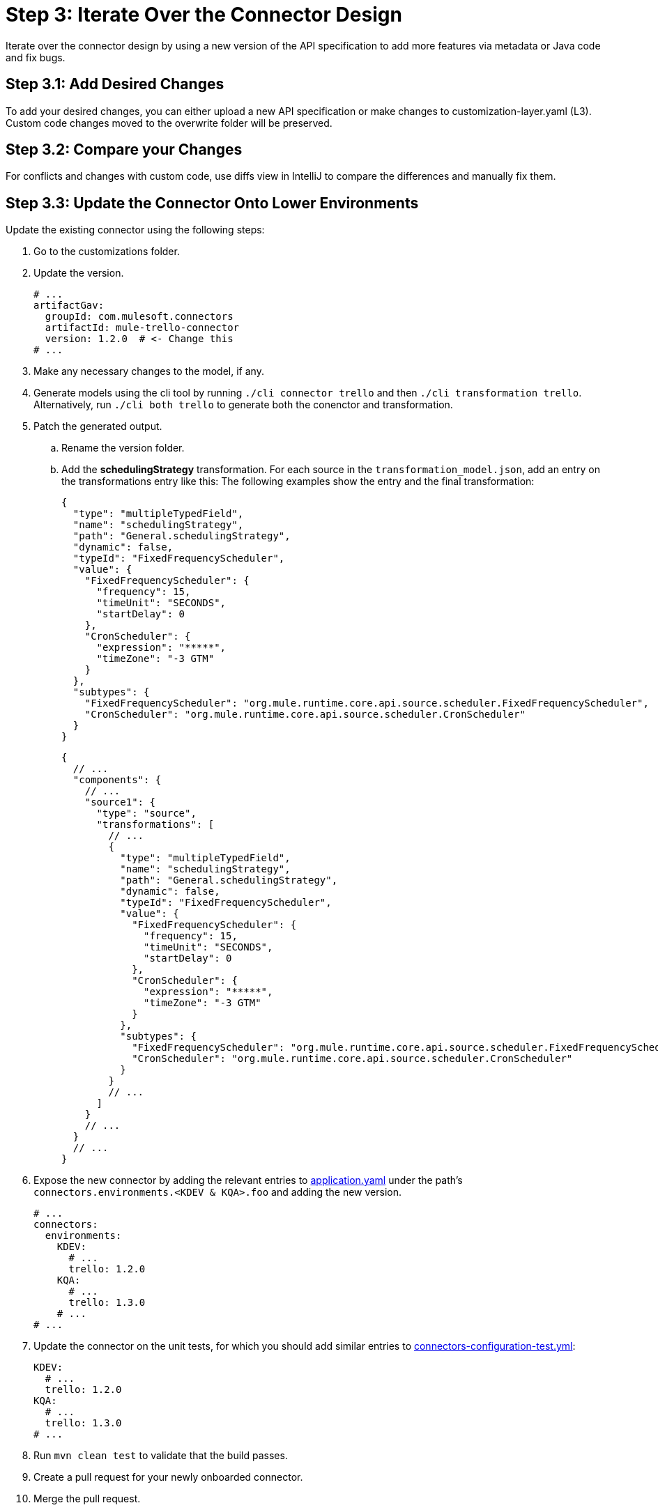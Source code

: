 = Step 3: Iterate Over the Connector Design

Iterate over the connector design by using a new version of the API specification
to add more features via metadata or Java code and fix bugs.

== Step 3.1: Add Desired Changes

To add your desired changes, you can either upload a new API specification or
make changes to customization-layer.yaml (L3). Custom code changes moved to the
overwrite folder will be preserved.

== Step 3.2: Compare your Changes

For conflicts and changes with custom code, use diffs view in IntelliJ to compare
the differences and manually fix them.

== Step 3.3: Update the Connector Onto Lower Environments

Update the existing connector using the following steps:

. Go to the customizations folder.
. Update the version.

+
[source,yaml]
----
# ...
artifactGav:
  groupId: com.mulesoft.connectors
  artifactId: mule-trello-connector
  version: 1.2.0  # <- Change this
# ...
----
+

. Make any necessary changes to the model, if any.
. Generate models using the cli tool by running `./cli connector trello` and then
`./cli transformation trello`. Alternatively, run `./cli both trello` to generate
both the conenctor and transformation.
. Patch the generated output.
.. Rename the version folder.
.. Add the *schedulingStrategy* transformation. For each source in the
`transformation_model.json`, add an entry on the transformations entry like this:
The following examples show the entry and the final transformation:
+
[source,json5]
----
{
  "type": "multipleTypedField",
  "name": "schedulingStrategy",
  "path": "General.schedulingStrategy",
  "dynamic": false,
  "typeId": "FixedFrequencyScheduler",
  "value": {
    "FixedFrequencyScheduler": {
      "frequency": 15,
      "timeUnit": "SECONDS",
      "startDelay": 0
    },
    "CronScheduler": {
      "expression": "*****",
      "timeZone": "-3 GTM"
    }
  },
  "subtypes": {
    "FixedFrequencyScheduler": "org.mule.runtime.core.api.source.scheduler.FixedFrequencyScheduler",
    "CronScheduler": "org.mule.runtime.core.api.source.scheduler.CronScheduler"
  }
}
----
+

+
[source,json5]
----
{
  // ...
  "components": {
    // ...
    "source1": {
      "type": "source",
      "transformations": [
        // ...
        {
          "type": "multipleTypedField",
          "name": "schedulingStrategy",
          "path": "General.schedulingStrategy",
          "dynamic": false,
          "typeId": "FixedFrequencyScheduler",
          "value": {
            "FixedFrequencyScheduler": {
              "frequency": 15,
              "timeUnit": "SECONDS",
              "startDelay": 0
            },
            "CronScheduler": {
              "expression": "*****",
              "timeZone": "-3 GTM"
            }
          },
          "subtypes": {
            "FixedFrequencyScheduler": "org.mule.runtime.core.api.source.scheduler.FixedFrequencyScheduler",
            "CronScheduler": "org.mule.runtime.core.api.source.scheduler.CronScheduler"
          }
        }
        // ...
      ]
    }
    // ...
  }
  // ...
}
----
+

. Expose the new connector by adding the relevant entries to
https://github.com/mulesoft/citizen-platform-connectors-models-service/blob/master/citizen-platform-connectors-models-service/src/main/resources/application.yml[application.yaml]
under the path's `connectors.environments.<KDEV & KQA>.foo` and adding the
new version.

+
[source,yaml]
----
# ...
connectors:
  environments:
    KDEV:
      # ...
      trello: 1.2.0
    KQA:
      # ...
      trello: 1.3.0
    # ...
# ...
----
+

. Update the connector on the unit tests, for which you should add similar entries
to https://github.com/mulesoft/citizen-platform-connectors-models-service/blob/master/citizen-platform-connectors-models-service/src/test/resources/connectors-configuration-test.yml[connectors-configuration-test.yml]:

+
[source,yaml]
----
KDEV:
  # ...
  trello: 1.2.0
KQA:
  # ...
  trello: 1.3.0
# ...
----
+

. Run `mvn clean test` to validate that the build passes.
. Create a pull request for your newly onboarded connector.
. Merge the pull request.

== What's Next?

After adding your final touches while creating new features or fixing bugs, you
can start the process to release the connector to staging and production.
